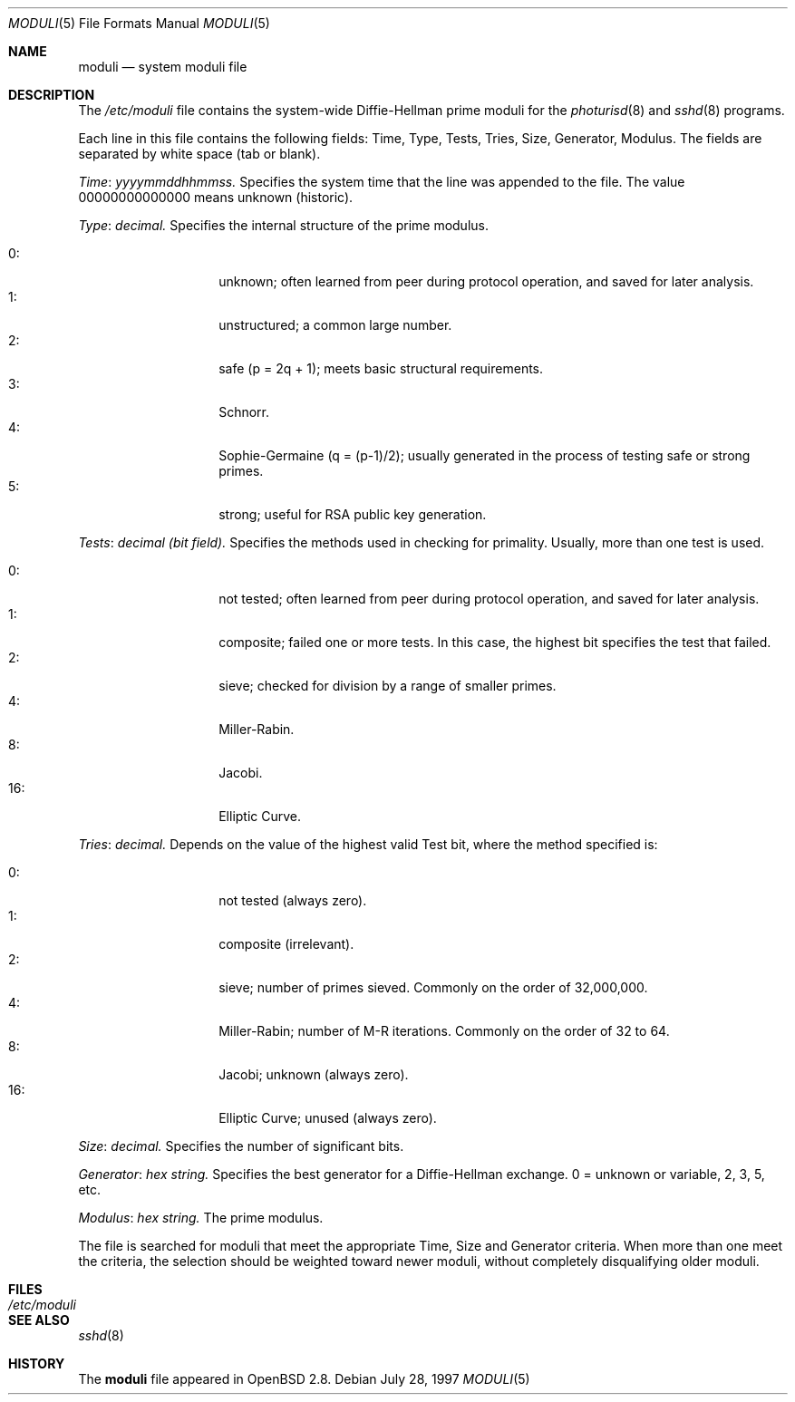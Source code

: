 .\"	$NetBSD: moduli.5,v 1.2 2001/06/24 17:29:43 veego Exp $
.\" $OpenBSD: moduli.5,v 1.1 2001/06/22 21:36:52 provos Exp $
.\"
.\" Copyright 1997, 2000 William Allen Simpson <wsimpson@greendragon.com>
.\" All rights reserved.
.\"
.\" Redistribution and use in source and binary forms, with or without
.\" modification, are permitted provided that the following conditions
.\" are met:
.\" 1. Redistributions of source code must retain the above copyright
.\"    notice, this list of conditions and the following disclaimer.
.\" 2. Redistributions in binary form must reproduce the above copyright
.\"    notice, this list of conditions and the following disclaimer in the
.\"    documentation and/or other materials provided with the distribution.
.\" 3. All advertising materials mentioning features or use of this software
.\"    must display the following acknowledgement:
.\"      This product includes software designed by William Allen Simpson.
.\" 4. The name of the author may not be used to endorse or promote products
.\"    derived from this software without specific prior written permission.
.\"
.\" THIS SOFTWARE IS PROVIDED BY THE AUTHOR ``AS IS'' AND ANY EXPRESS OR
.\" IMPLIED WARRANTIES, INCLUDING, BUT NOT LIMITED TO, THE IMPLIED WARRANTIES
.\" OF MERCHANTABILITY AND FITNESS FOR A PARTICULAR PURPOSE ARE DISCLAIMED.
.\" IN NO EVENT SHALL THE AUTHOR BE LIABLE FOR ANY DIRECT, INDIRECT,
.\" INCIDENTAL, SPECIAL, EXEMPLARY, OR CONSEQUENTIAL DAMAGES (INCLUDING, BUT
.\" NOT LIMITED TO, PROCUREMENT OF SUBSTITUTE GOODS OR SERVICES; LOSS OF USE,
.\" DATA, OR PROFITS; OR BUSINESS INTERRUPTION) HOWEVER CAUSED AND ON ANY
.\" THEORY OF LIABILITY, WHETHER IN CONTRACT, STRICT LIABILITY, OR TORT
.\" (INCLUDING NEGLIGENCE OR OTHERWISE) ARISING IN ANY WAY OUT OF THE USE OF
.\" THIS SOFTWARE, EVEN IF ADVISED OF THE POSSIBILITY OF SUCH DAMAGE.
.\"
.\" Manual page, using -mandoc macros
.\"
.Dd July 28, 1997
.Dt MODULI 5
.Os
.Sh NAME
.Nm moduli
.Nd system moduli file
.Sh DESCRIPTION
The
.Pa /etc/moduli
file contains the system-wide Diffie-Hellman prime moduli for the
.Xr photurisd 8
and
.Xr sshd 8
programs.

Each line in this file contains the following fields: 
Time, Type, Tests, Tries, Size, Generator, Modulus.
The fields are separated by white space (tab or blank).
.Pp
.Fa Time : yyyymmddhhmmss.
Specifies the system time that the line was appended to the file.
The value 00000000000000 means unknown (historic).
.\"The file is sorted in ascending order.
.Pp
.Fa Type : decimal.
Specifies the internal structure of the prime modulus.
.Pp
.Bl -tag -width indent -offset indent -compact
.It 0: 
unknown;
often learned from peer during protocol operation,
and saved for later analysis.
.It 1:
unstructured;
a common large number.
.It 2:
safe (p = 2q + 1);
meets basic structural requirements.
.It 3:
Schnorr.
.It 4:
Sophie-Germaine (q = (p-1)/2);
usually generated in the process of testing safe or strong primes.
.It 5:
strong;
useful for RSA public key generation.
.El
.Pp
.Fa Tests : decimal (bit field).
Specifies the methods used in checking for primality.
Usually, more than one test is used.
.Pp
.Bl -tag -width indent -offset indent -compact
.It 0: 
not tested;
often learned from peer during protocol operation,
and saved for later analysis.
.It 1:
composite;
failed one or more tests.
In this case, the highest bit specifies the test that failed.
.It 2:
sieve;
checked for division by a range of smaller primes.
.It 4:
Miller-Rabin.
.It 8:
Jacobi.
.It 16:
Elliptic Curve.
.El
.Pp
.Fa Tries : decimal.
Depends on the value of the highest valid Test bit,
where the method specified is:
.Pp
.Bl -tag -width indent -offset indent -compact
.It 0: 
not tested
(always zero).
.It 1:
composite
(irrelevant).
.It 2:
sieve;
number of primes sieved.
Commonly on the order of 32,000,000.
.It 4:
Miller-Rabin;
number of M-R iterations.
Commonly on the order of 32 to 64.
.It 8:
Jacobi;
unknown
(always zero).
.It 16:
Elliptic Curve;
unused
(always zero).
.El
.Pp
.Fa Size : decimal.
Specifies the number of significant bits.
.Pp
.Fa Generator : hex string.
Specifies the best generator for a Diffie-Hellman exchange.
0 = unknown or variable,
2, 3, 5, etc.
.Pp
.Fa Modulus : hex string.
The prime modulus.
.Pp
The file is searched for moduli that meet the appropriate 
Time, Size and Generator criteria.
When more than one meet the criteria,
the selection should be weighted toward newer moduli,
without completely disqualifying older moduli.
.Sh FILES
.Bl -tag -width /etc/moduli -compact
.It Pa /etc/moduli
.El
.Sh SEE ALSO
.Xr sshd 8
.Sh HISTORY
The
.Nm
file appeared in
.Ox 2.8 .

